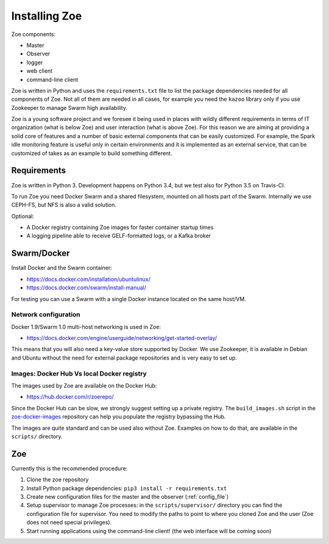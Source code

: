 Installing Zoe
==============

Zoe components:

* Master
* Observer
* logger
* web client
* command-line client

Zoe is written in Python and uses the ``requirements.txt`` file to list the package dependencies needed for all components of Zoe. Not all of them are needed in all cases, for example you need the ``kazoo`` library only if you use Zookeeper to manage Swarm high availability.

Zoe is a young software project and we foresee it being used in places with wildly different requirements in terms of IT organization (what is below Zoe) and user interaction (what is above Zoe). For this reason we are aiming at providing a solid core of features and a number of basic external components that can be easily customized. For example, the Spark idle monitoring feature is useful only in certain environments and it is implemented as an external service, that can be customized of takes as an example to build something different.

Requirements
------------

Zoe is written in Python 3. Development happens on Python 3.4, but we test also for Python 3.5 on Travis-CI.

To run Zoe you need Docker Swarm and a shared filesystem, mounted on all hosts part of the Swarm. Internally we use CEPH-FS, but NFS is also a valid solution.

Optional:

* A Docker registry containing Zoe images for faster container startup times
* A logging pipeline able to receive GELF-formatted logs, or a Kafka broker

Swarm/Docker
------------

Install Docker and the Swarm container:

* https://docs.docker.com/installation/ubuntulinux/
* https://docs.docker.com/swarm/install-manual/

For testing you can use a Swarm with a single Docker instance located on the same host/VM.

Network configuration
^^^^^^^^^^^^^^^^^^^^^

Docker 1.9/Swarm 1.0 multi-host networking is used in Zoe:

* https://docs.docker.com/engine/userguide/networking/get-started-overlay/

This means that you will also need a key-value store supported by Docker. We use Zookeeper, it is available in Debian and Ubuntu without the need for external package
repositories and is very easy to set up.

Images: Docker Hub Vs local Docker registry
^^^^^^^^^^^^^^^^^^^^^^^^^^^^^^^^^^^^^^^^^^^

The images used by Zoe are available on the Docker Hub:

* https://hub.docker.com/r/zoerepo/

Since the Docker Hub can be slow, we strongly suggest setting up a private registry. The ``build_images.sh`` script in the
`zoe-docker-images <https://github.com/DistributedSystemsGroup/zoe-docker-images>`_ repository can help you populate the registry
bypassing the Hub.

The images are quite standard and can be used also without Zoe. Examples on how to do that, are available in the ``scripts/`` directory.


Zoe
---

Currently this is the recommended procedure:

1. Clone the zoe repository
2. Install Python package dependencies: ``pip3 install -r requirements.txt``
3. Create new configuration files for the master and the observer (:ref:`config_file`)
4. Setup supervisor to manage Zoe processes: in the ``scripts/supervisor/`` directory you can find the configuration file for
   supervisor. You need to modify the paths to point to where you cloned Zoe and the user (Zoe does not need special privileges).
5. Start running applications using the command-line client! (the web interface will be coming soon)
